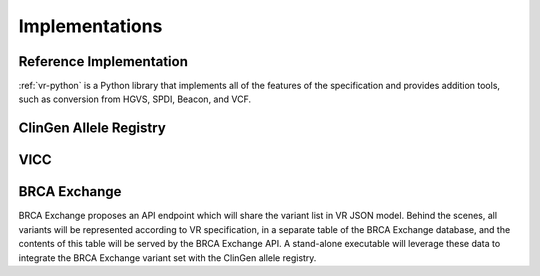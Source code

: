 Implementations
!!!!!!!!!!!!!!!

Reference Implementation
@@@@@@@@@@@@@@@@@@@@@@@@

:ref:`vr-python` is a Python library that implements all of the
features of the specification and provides addition tools, such
as conversion from HGVS, SPDI, Beacon, and VCF.


ClinGen Allele Registry
@@@@@@@@@@@@@@@@@@@@@@@

.. todo::

   Implementation notes for Allele Registry

VICC
@@@@

.. todo::

   Implementation notes for VICC

BRCA Exchange
@@@@@@@@@@@@@

BRCA Exchange proposes an API endpoint which will share the variant list in VR JSON model.  Behind the scenes, all variants will be represented according to VR specification, in a separate table of the BRCA Exchange database, and the contents of this table will be served by the BRCA Exchange API.  A stand-alone executable will leverage these data to integrate the BRCA Exchange variant set with the ClinGen allele registry.
